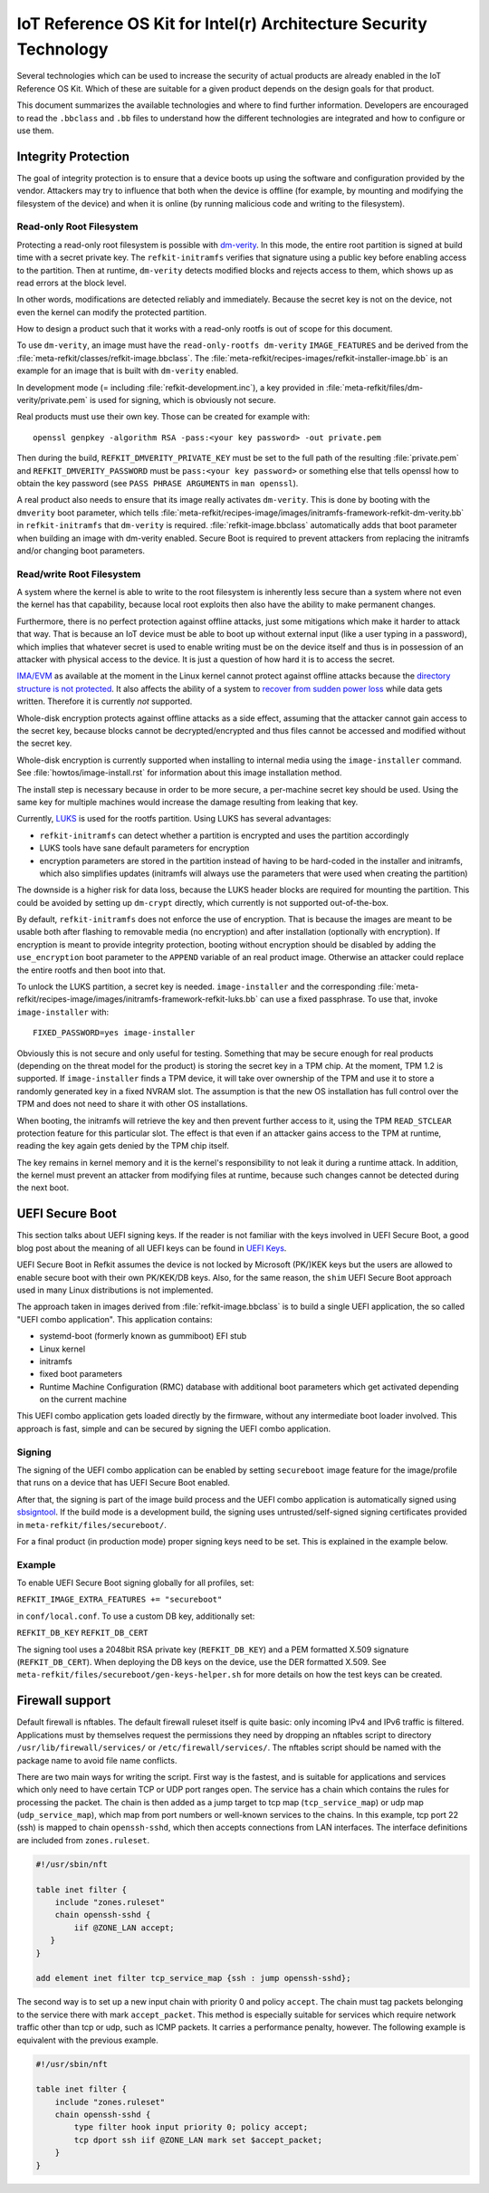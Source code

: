 IoT Reference OS Kit for Intel(r) Architecture Security Technology
##################################################################

Several technologies which can be used to increase the security of
actual products are already enabled in the IoT Reference OS Kit. Which
of these are suitable for a given product depends on the design goals
for that product.

This document summarizes the available technologies and where to find
further information. Developers are encouraged to read the
``.bbclass`` and ``.bb`` files to understand how the different
technologies are integrated and how to configure or use them.

Integrity Protection
====================

The goal of integrity protection is to ensure that a device boots up
using the software and configuration provided by the vendor. Attackers
may try to influence that both when the device is offline (for
example, by mounting and modifying the filesystem of the device) and
when it is online (by running malicious code and writing to the
filesystem).

Read-only Root Filesystem
-------------------------

Protecting a read-only root filesystem is possible with
`dm-verity`_. In this mode, the entire root partition is signed at
build time with a secret private key. The ``refkit-initramfs``
verifies that signature using a public key before enabling access to
the partition. Then at runtime, ``dm-verity`` detects modified blocks
and rejects access to them, which shows up as read errors at the block
level.

.. _dm-verity: https://source.android.com/security/verifiedboot/

In other words, modifications are detected reliably and
immediately. Because the secret key is not on the device, not even the
kernel can modify the protected partition.

How to design a product such that it works with a read-only rootfs is
out of scope for this document.

To use ``dm-verity``, an image must have the ``read-only-rootfs
dm-verity`` ``IMAGE_FEATURES`` and be derived from the
:file:`meta-refkit/classes/refkit-image.bbclass`. The
:file:`meta-refkit/recipes-images/refkit-installer-image.bb` is an
example for an image that is built with ``dm-verity`` enabled.

In development mode (= including :file:`refkit-development.inc`), a
key provided in :file:`meta-refkit/files/dm-verity/private.pem` is
used for signing, which is obviously not secure.

Real products must use their own key. Those can be created for
example with::

  openssl genpkey -algorithm RSA -pass:<your key password> -out private.pem

Then during the build, ``REFKIT_DMVERITY_PRIVATE_KEY`` must be set to
the full path of the resulting :file:`private.pem` and
``REFKIT_DMVERITY_PASSWORD`` must be ``pass:<your key password>`` or
something else that tells openssl how to obtain the key password (see
``PASS PHRASE ARGUMENTS`` in ``man openssl``).

A real product also needs to ensure that its image really activates
``dm-verity``. This is done by booting with the ``dmverity`` boot
parameter, which tells
:file:`meta-refkit/recipes-image/images/initramfs-framework-refkit-dm-verity.bb`
in ``refkit-initramfs`` that ``dm-verity`` is
required. :file:`refkit-image.bbclass` automatically adds that boot
parameter when building an image with dm-verity enabled. Secure Boot
is required to prevent attackers from replacing the initramfs and/or
changing boot parameters.

Read/write Root Filesystem
--------------------------

A system where the kernel is able to write to the root filesystem is
inherently less secure than a system where not even the kernel has
that capability, because local root exploits then also have the
ability to make permanent changes.

Furthermore, there is no perfect protection against offline attacks,
just some mitigations which make it harder to attack that way. That is
because an IoT device must be able to boot up without external input
(like a user typing in a password), which implies that whatever secret
is used to enable writing must be on the device itself and thus is in
possession of an attacker with physical access to the device. It is
just a question of how hard it is to access the secret.

`IMA/EVM`_ as available at the moment in the Linux kernel cannot protect
against offline attacks because the `directory structure is not
protected`_. It also affects the ability of a system to `recover from
sudden power loss`_ while data gets written. Therefore it is currently
*not* supported.

.. _IMA/EVM: https://sourceforge.net/p/linux-ima/wiki/Home/
.. _directory structure is not protected: https://sourceforge.net/p/linux-ima/mailman/linux-ima-user/thread/1484747488.19478.183.camel%40intel.com/#msg35611386
.. _recover from sudden power loss: https://www.youtube.com/watch?v=N8V0W0p3YBU&t=1115

Whole-disk encryption protects against offline attacks as a side
effect, assuming that the attacker cannot gain access to the secret
key, because blocks cannot be decrypted/encrypted and thus files
cannot be accessed and modified without the secret key.

Whole-disk encryption is currently supported when installing to
internal media using the ``image-installer`` command. See
:file:`howtos/image-install.rst` for information about this image installation
method.

The install step is necessary because in order to be more secure, a
per-machine secret key should be used. Using the same key for multiple
machines would increase the damage resulting from leaking that key.

Currently, `LUKS`_ is used for the rootfs partition. Using LUKS has
several advantages:

* ``refkit-initramfs`` can detect whether a partition is encrypted
  and uses the partition accordingly

* LUKS tools have sane default parameters for encryption

* encryption parameters are stored in the partition
  instead of having to be hard-coded in the installer and
  initramfs, which also simplifies updates (initramfs will
  always use the parameters that were used when creating
  the partition)

The downside is a higher risk for data loss, because the LUKS header
blocks are required for mounting the partition. This could be avoided
by setting up ``dm-crypt`` directly, which currently is not supported
out-of-the-box.

.. _LUKS: https://gitlab.com/cryptsetup/cryptsetup/blob/master/README.md

By default, ``refkit-initramfs`` does not enforce the use of
encryption. That is because the images are meant to be usable both
after flashing to removable media (no encryption) and after
installation (optionally with encryption). If encryption is meant to
provide integrity protection, booting without encryption should be
disabled by adding the ``use_encryption`` boot parameter to the
``APPEND`` variable of an real product image. Otherwise an attacker
could replace the entire rootfs and then boot into that.

To unlock the LUKS partition, a secret key is
needed. ``image-installer`` and the corresponding
:file:`meta-refkit/recipes-image/images/initramfs-framework-refkit-luks.bb`
can use a fixed passphrase. To use that, invoke ``image-installer`` with::

  FIXED_PASSWORD=yes image-installer

Obviously this is not secure and only useful for testing. Something
that may be secure enough for real products (depending on the threat
model for the product) is storing the secret key in a TPM chip. At the
moment, TPM 1.2 is supported. If ``image-installer`` finds a TPM
device, it will take over ownership of the TPM and use it to store a
randomly generated key in a fixed NVRAM slot. The assumption is that the
new OS installation has full control over the TPM and does not need to
share it with other OS installations.

When booting, the initramfs will retrieve the key and then prevent
further access to it, using the TPM ``READ_STCLEAR`` protection
feature for this particular slot. The effect is that even if an
attacker gains access to the TPM at runtime, reading the key again
gets denied by the TPM chip itself.

The key remains in kernel memory and it is the kernel's responsibility
to not leak it during a runtime attack. In addition, the kernel must
prevent an attacker from modifying files at runtime, because such
changes cannot be detected during the next boot.

UEFI Secure Boot
================

.. note::

This section talks about UEFI signing keys. If the reader is not familiar
with the keys involved in UEFI Secure Boot, a good blog post about the meaning
of all UEFI keys can be found in `UEFI Keys`_.

.. _UEFI Keys: https://blog.hansenpartnership.com/the-meaning-of-all-the-uefi-keys/

.. note::

UEFI Secure Boot in Refkit assumes the device is not locked by Microsoft
(PK/)KEK keys but the users are allowed to enable secure boot with their
own PK/KEK/DB keys. Also, for the same reason, the ``shim`` UEFI Secure Boot
approach used in many Linux distributions is not implemented.

The approach taken in images derived from :file:`refkit-image.bbclass`
is to build a single UEFI application, the so called "UEFI combo
application". This application contains:

* systemd-boot (formerly known as gummiboot) EFI stub

* Linux kernel

* initramfs

* fixed boot parameters

* Runtime Machine Configuration (RMC) database with additional
  boot parameters which get activated depending on the current machine

This UEFI combo application gets loaded directly by the firmware,
without any intermediate boot loader involved. This approach is fast,
simple and can be secured by signing the UEFI combo application.

Signing
-------

The signing of the UEFI combo application can be enabled by setting
``secureboot`` image feature for the image/profile that runs on a device
that has UEFI Secure Boot enabled.

After that, the signing is part of the image build process and the UEFI
combo application is automatically signed using `sbsigntool`_. If the
build mode is a development build, the signing uses untrusted/self-signed
signing certificates provided in ``meta-refkit/files/secureboot/``.

For a final product (in production mode) proper signing keys need to be set.
This is explained in the example below.

.. _sbsigntool: https://git.kernel.org/pub/scm/linux/kernel/git/jejb/sbsigntools.git

Example
-------

To enable UEFI Secure Boot signing globally for all profiles, set:

``REFKIT_IMAGE_EXTRA_FEATURES += "secureboot"``

in ``conf/local.conf``. To use a custom DB key, additionally set:

``REFKIT_DB_KEY``
``REFKIT_DB_CERT``

The signing tool uses a 2048bit RSA private key (``REFKIT_DB_KEY``) and a
PEM formatted X.509 signature (``REFKIT_DB_CERT``). When deploying the DB
keys on the device, use the DER formatted X.509. See ``meta-refkit/files/secureboot/gen-keys-helper.sh`` for more details on how the test keys can be created.

Firewall support
================

Default firewall is nftables. The default firewall ruleset itself is
quite basic: only incoming IPv4 and IPv6 traffic is filtered.
Applications must by themselves request the permissions they need by
dropping an nftables script to directory ``/usr/lib/firewall/services/``
or ``/etc/firewall/services/``. The nftables script should be named with
the package name to avoid file name conflicts.

There are two main ways for writing the script. First way is the
fastest, and is suitable for applications and services which only need
to have certain TCP or UDP port ranges open. The service has a chain
which contains the rules for processing the packet. The chain is then
added as a jump target to tcp map (``tcp_service_map``) or udp map
(``udp_service_map``), which map from port numbers or well-known
services to the chains. In this example, tcp port 22 (ssh) is mapped to
chain ``openssh-sshd``, which then accepts connections from LAN
interfaces. The interface definitions are included from
``zones.ruleset``.

.. code:: nft

    #!/usr/sbin/nft

    table inet filter {
        include "zones.ruleset"
        chain openssh-sshd {
            iif @ZONE_LAN accept;
       }
    }
    
    add element inet filter tcp_service_map {ssh : jump openssh-sshd};

The second way is to set up a new input chain with priority 0 and policy
``accept``. The chain must tag packets belonging to the service there
with mark ``accept_packet``. This method is especially suitable for
services which require network traffic other than tcp or udp, such as
ICMP packets. It carries a performance penalty, however. The following
example is equivalent with the previous example.

.. code:: nft

    #!/usr/sbin/nft
    
    table inet filter {
        include "zones.ruleset"
        chain openssh-sshd {
            type filter hook input priority 0; policy accept;
            tcp dport ssh iif @ZONE_LAN mark set $accept_packet;
        }
    }
